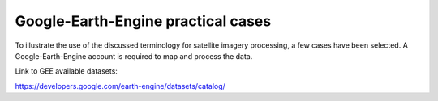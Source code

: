 Google-Earth-Engine practical cases
===================================

To illustrate the use of the discussed terminology for satellite imagery processing, a few cases have been selected.
A Google-Earth-Engine account is required to map and process the data.

Link to GEE available datasets:

https://developers.google.com/earth-engine/datasets/catalog/
